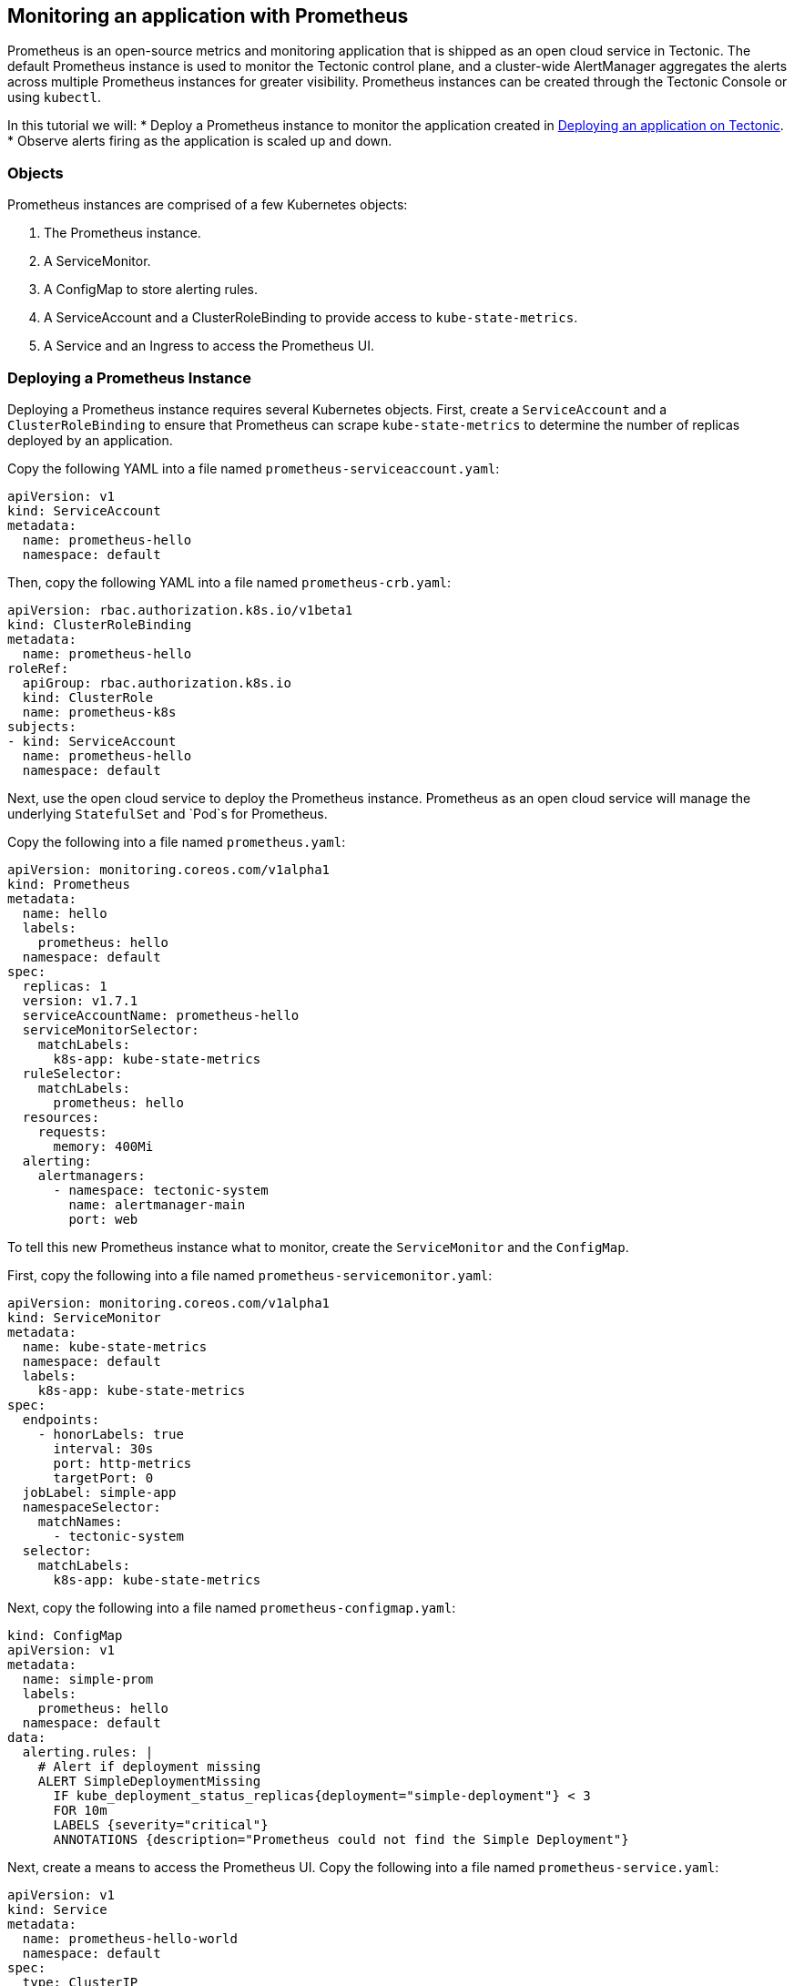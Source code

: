 Monitoring an application with Prometheus
-----------------------------------------

Prometheus is an open-source metrics and monitoring application that is
shipped as an open cloud service in Tectonic. The default Prometheus
instance is used to monitor the Tectonic control plane, and a
cluster-wide AlertManager aggregates the alerts across multiple
Prometheus instances for greater visibility. Prometheus instances can be
created through the Tectonic Console or using `kubectl`.

In this tutorial we will: * Deploy a Prometheus instance to monitor the
application created in link:first-app.md[Deploying an application on
Tectonic]. * Observe alerts firing as the application is scaled up and
down.

Objects
~~~~~~~

Prometheus instances are comprised of a few Kubernetes objects:

1.  The Prometheus instance.
2.  A ServiceMonitor.
3.  A ConfigMap to store alerting rules.
4.  A ServiceAccount and a ClusterRoleBinding to provide access to
`kube-state-metrics`.
5.  A Service and an Ingress to access the Prometheus UI.

Deploying a Prometheus Instance
~~~~~~~~~~~~~~~~~~~~~~~~~~~~~~~

Deploying a Prometheus instance requires several Kubernetes objects.
First, create a `ServiceAccount` and a `ClusterRoleBinding` to ensure
that Prometheus can scrape `kube-state-metrics` to determine the number
of replicas deployed by an application.

Copy the following YAML into a file named
`prometheus-serviceaccount.yaml`:

[source,yaml]
----
apiVersion: v1
kind: ServiceAccount
metadata:
  name: prometheus-hello
  namespace: default
----

Then, copy the following YAML into a file named `prometheus-crb.yaml`:

[source,yaml]
----
apiVersion: rbac.authorization.k8s.io/v1beta1
kind: ClusterRoleBinding
metadata:
  name: prometheus-hello
roleRef:
  apiGroup: rbac.authorization.k8s.io
  kind: ClusterRole
  name: prometheus-k8s
subjects:
- kind: ServiceAccount
  name: prometheus-hello
  namespace: default
----

Next, use the open cloud service to deploy the Prometheus instance.
Prometheus as an open cloud service will manage the underlying
`StatefulSet` and `Pod`s for Prometheus.

Copy the following into a file named `prometheus.yaml`:

[source,yaml]
----
apiVersion: monitoring.coreos.com/v1alpha1
kind: Prometheus
metadata:
  name: hello
  labels:
    prometheus: hello
  namespace: default
spec:
  replicas: 1
  version: v1.7.1
  serviceAccountName: prometheus-hello
  serviceMonitorSelector:
    matchLabels:
      k8s-app: kube-state-metrics
  ruleSelector:
    matchLabels:
      prometheus: hello
  resources:
    requests:
      memory: 400Mi
  alerting:
    alertmanagers:
      - namespace: tectonic-system
        name: alertmanager-main
        port: web
----

To tell this new Prometheus instance what to monitor, create the
`ServiceMonitor` and the `ConfigMap`.

First, copy the following into a file named
`prometheus-servicemonitor.yaml`:

[source,yaml]
----
apiVersion: monitoring.coreos.com/v1alpha1
kind: ServiceMonitor
metadata:
  name: kube-state-metrics
  namespace: default
  labels:
    k8s-app: kube-state-metrics
spec:
  endpoints:
    - honorLabels: true
      interval: 30s
      port: http-metrics
      targetPort: 0
  jobLabel: simple-app
  namespaceSelector:
    matchNames:
      - tectonic-system
  selector:
    matchLabels:
      k8s-app: kube-state-metrics
----

Next, copy the following into a file named `prometheus-configmap.yaml`:

[source,yaml]
----
kind: ConfigMap
apiVersion: v1
metadata:
  name: simple-prom
  labels:
    prometheus: hello
  namespace: default
data:
  alerting.rules: |
    # Alert if deployment missing
    ALERT SimpleDeploymentMissing
      IF kube_deployment_status_replicas{deployment="simple-deployment"} < 3
      FOR 10m
      LABELS {severity="critical"}
      ANNOTATIONS {description="Prometheus could not find the Simple Deployment"}
----

Next, create a means to access the Prometheus UI. Copy the following
into a file named `prometheus-service.yaml`:

[source,yaml]
----
apiVersion: v1
kind: Service
metadata:
  name: prometheus-hello-world
  namespace: default
spec:
  type: ClusterIP
  ports:
  - name: web
    protocol: TCP
    port: 9090
    targetPort: 9090
  selector:
    prometheus: hello
----

Finally, create `Ingress` to enable access to Prometheus from outside
the cluster. Copy the following into a file named
`prometheus-ingress.yaml`:

[source,yaml]
----
apiVersion: extensions/v1beta1
kind: Ingress
metadata:
  name: prom-ingress
  namespace: default
  annotations:
    kubernetes.io/ingress.class: "tectonic"
    ingress.kubernetes.io/rewrite-target: /
    ingress.kubernetes.io/ssl-redirect: "true"
    ingress.kubernetes.io/use-port-in-redirects: "true"
spec:
  rules:
    - host: prometheus.ingress.example.com
      http:
        paths:
          - path: /
            backend:
              serviceName: prometheus-hello-world
              servicePort: 9090
----

Use `kubectl` to push all of these files up to the cluster at the same
time. Confirm that the working directory contains only the YAML files
described above, then create all required objects with a single command:

[source,sh]
----
$ kubectl create -f .
configmap "simple-prom" created
clusterrolebinding "prometheus-hello" created
service "prometheus-hello-world" created
ingress "prom-ingress" created
serviceaccount "prometheus-hello" created
servicemonitor "kube-state-metrics" created
prometheus "hello" created
----

Accessing Prometheus
~~~~~~~~~~~~~~~~~~~~

Now, with the Prometheus instance online, and configured to alert based
on the number of replicas of the app, access the Prometheus UI to watch
the configured alerts fire.

Use the URL provided by `Ingress` to access the Prometheus Alerts
console:
http://prometheus.ingress.example.com/alerts[prometheus.ingress.example.com/alerts].

Triggering an alert
~~~~~~~~~~~~~~~~~~~

The alert configured in Prometheus will fire if the `replicas` for the
`simple-deployment` is fewer than 3. Scale down the `simple-deployment`:

[source,sh]
----
$ kubectl scale deployment/simple-deployment --replicas 2
deployment "simple-deployment" scaled
----

By default, Prometheus scrapes the `kube-state-metrics` every 30
seconds. After scaling the deployment, wait 30 seconds, then refresh
http://prometheus.ingress.example.com/alerts[prometheus.ingress.example.com/alerts]
to see that the alert is now firing, as the `simple-deployment` has
fewer than 3 replicas.

Scale the `simple-deployment` back up to 3:

[source,sh]
----
$ kubectl scale deployment/simple-deployment --replicas 3
deployment "simple-deployment" scaled
----
